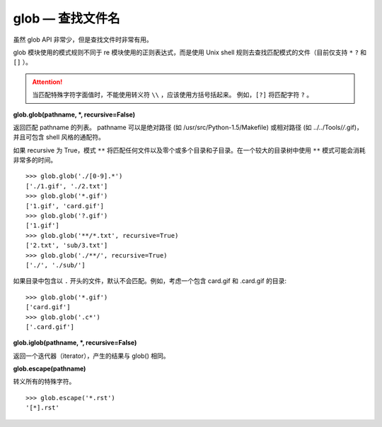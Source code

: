 glob — 查找文件名
##########################

虽然 glob API 非常少，但是查找文件时非常有用。

glob 模块使用的模式规则不同于 re 模块使用的正则表达式，而是使用 Unix shell 规则去查找匹配模式的文件（目前仅支持 ``*`` ``?`` 和 ``[]`` ）。


.. attention::

    当匹配特殊字符字面值时，不能使用转义符 ``\\`` ，应该使用方括号括起来。 例如，``[?]`` 将匹配字符 ``?`` 。


**glob.glob(pathname, *, recursive=False)** 

返回匹配 pathname 的列表。 pathname 可以是绝对路径 (如 /usr/src/Python-1.5/Makefile) 或相对路径 (如 ../../Tools/*/*.gif)，并且可包含 shell 风格的通配符。

如果 recursive 为 True，模式 ``**`` 将匹配任何文件以及零个或多个目录和子目录。在一个较大的目录树中使用 ``**`` 模式可能会消耗非常多的时间。


.. highlight:: none

::

    >>> glob.glob('./[0-9].*')
    ['./1.gif', './2.txt']
    >>> glob.glob('*.gif')
    ['1.gif', 'card.gif']
    >>> glob.glob('?.gif')
    ['1.gif']
    >>> glob.glob('**/*.txt', recursive=True)
    ['2.txt', 'sub/3.txt']
    >>> glob.glob('./**/', recursive=True)
    ['./', './sub/']


如果目录中包含以 ``.`` 开头的文件，默认不会匹配。例如，考虑一个包含 card.gif  和 .card.gif 的目录:

::

    >>> glob.glob('*.gif')
    ['card.gif']
    >>> glob.glob('.c*')
    ['.card.gif']


**glob.iglob(pathname, *, recursive=False)**  

返回一个迭代器（iterator），产生的结果与 glob() 相同。


**glob.escape(pathname)**  

转义所有的特殊字符。

::

    >>> glob.escape('*.rst')
    '[*].rst'


